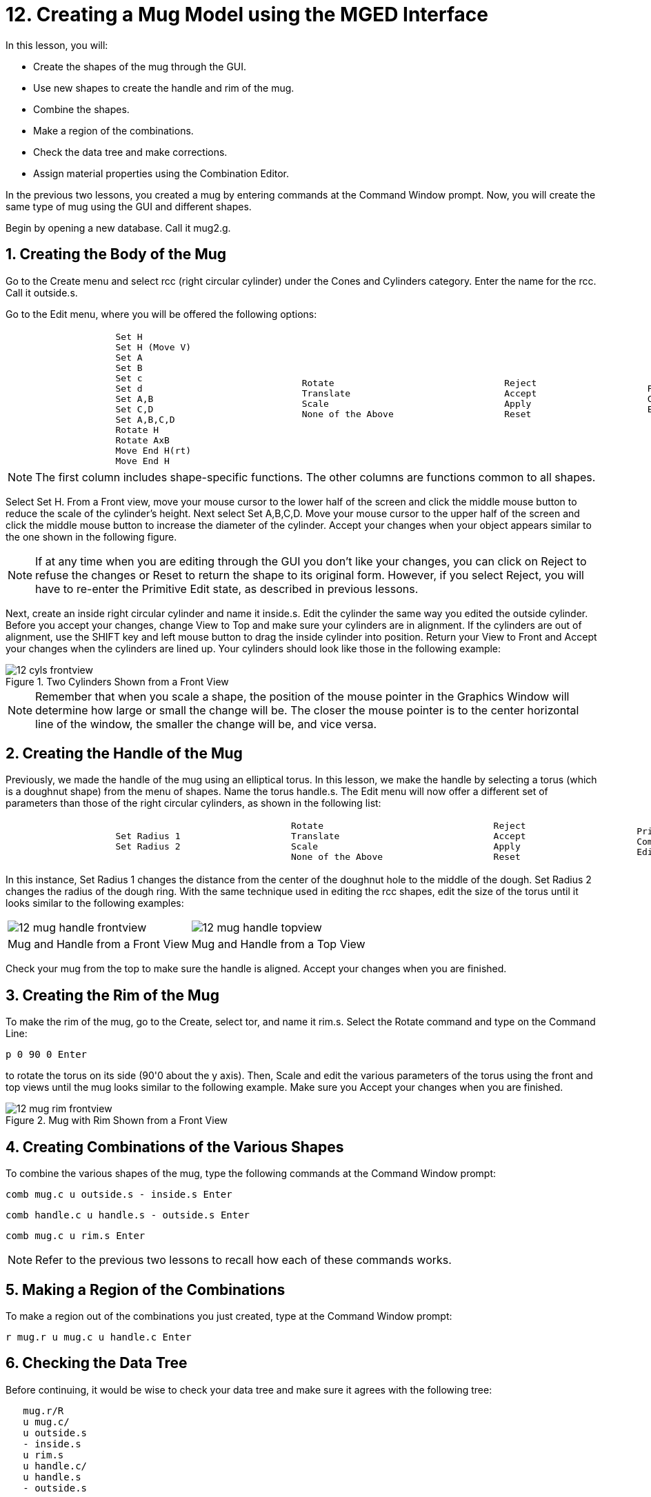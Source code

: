 = 12. Creating a Mug Model using the MGED Interface
:sectnums:
:experimental:

In this lesson, you will:

* Create the shapes of the mug through the GUI.
* Use new shapes to create the handle and rim of the mug.
* Combine the shapes.
* Make a region of the combinations.
* Check the data tree and make corrections.
* Assign material properties using the Combination Editor.

In the previous two lessons, you created a mug by entering commands at
the Command Window prompt.  Now, you will create the same type of mug
using the GUI and different shapes.

Begin by opening a new database.  Call it mug2.g.

[[_mug_gui_create_body]]
== Creating the Body of the Mug

Go to the Create menu and select rcc (right circular cylinder) under
the Cones and Cylinders category.  Enter the name for the rcc.  Call
it outside.s.

Go to the Edit menu, where you will be offered the following options:

[cols="1*l,1*l,1*l,1*l"]
|===

a|
....
		    Set H
		    Set H (Move V)
		    Set A
		    Set B
		    Set c
		    Set d
		    Set A,B
		    Set C,D
		    Set A,B,C,D
		    Rotate H
		    Rotate AxB
		    Move End H(rt)
		    Move End H
....
a|
....
		    Rotate
		    Translate
		    Scale
		    None of the Above
....
a|
....
		    Reject
		    Accept
		    Apply
		    Reset
....
a|
....

		    Primitive Editor
		    Combination
		    Editor
....
|===

[NOTE]
====
The first column includes shape-specific functions.  The other columns
are functions common to all shapes.
====

Select Set H.  From a Front view, move your mouse cursor to the lower
half of the screen and click the middle mouse button to reduce the
scale of the cylinder's height.  Next select Set A,B,C,D.  Move your
mouse cursor to the upper half of the screen and click the middle
mouse button to increase the diameter of the cylinder.  Accept your
changes when your object appears similar to the one shown in the
following figure.

[NOTE]
====
If at any time when you are editing through the GUI you don't like
your changes, you can click on Reject to refuse the changes or Reset
to return the shape to its original form.  However, if you select
Reject, you will have to re-enter the Primitive Edit state, as
described in previous lessons.
====

Next, create an inside right circular cylinder and name it inside.s.
Edit the cylinder the same way you edited the outside cylinder.
Before you accept your changes, change View to Top and make sure your
cylinders are in alignment.  If the cylinders are out of alignment,
use the SHIFT key and left mouse button to drag the inside cylinder
into position.  Return your View to Front and Accept your changes when
the cylinders are lined up.  Your cylinders should look like those in
the following example:

.Two Cylinders Shown from a Front View
image::mged/12_cyls_frontview.png[]


[NOTE]
====
Remember that when you scale a shape, the position of the mouse
pointer in the Graphics Window will determine how large or small the
change will be.  The closer the mouse pointer is to the center
horizontal line of the window, the smaller the change will be, and
vice versa.
====

[[_mug_gui_create_handle]]
== Creating the Handle of the Mug

Previously, we made the handle of the mug using an elliptical torus.
In this lesson, we make the handle by selecting a torus (which is a
doughnut shape) from the menu of shapes.  Name the torus handle.s.
The Edit menu will now offer a different set of parameters than those
of the right circular cylinders, as shown in the following list:

[cols="1*l,1*l,1*l,1*l"]
|===

a|
....
		    Set Radius 1
		    Set Radius 2
....
a|
....
		    Rotate
		    Translate
		    Scale
		    None of the Above
....
a|
....
		    Reject
		    Accept
		    Apply
		    Reset
....
a|
....
		    Primitive Editor
		    Combination
		    Editor
....
|===

In this instance, Set Radius 1 changes the distance from the center of
the doughnut hole to the middle of the dough.  Set Radius 2 changes
the radius of the dough ring.  With the same technique used in editing
the rcc shapes, edit the size of the torus until it looks similar to
the following examples:

[cols="1,1"]
|===

|image:mged/12_mug_handle_frontview.png[]
|image:mged/12_mug_handle_topview.png[]

|Mug and Handle from a Front View
|Mug and Handle from a Top View
|===

Check your mug from the top to make sure the handle is aligned.
Accept your changes when you are finished.

[[_mug_gui_create_rim]]
== Creating the Rim of the Mug

To make the rim of the mug, go to the Create, select tor, and name it
rim.s.  Select the Rotate command and type on the Command Line:

[cmd]`p 0 90 0 kbd:[Enter]`

to rotate the torus on its side (90'0 about the y axis). Then, Scale
and edit the various parameters of the torus using the front and top
views until the mug looks similar to the following example.  Make sure
you Accept your changes when you are finished.

.Mug with Rim Shown from a Front View
image::mged/12_mug_rim_frontview.png[]


[[_mug_gui_create_combinations]]
== Creating Combinations of the Various Shapes

To combine the various shapes of the mug, type the following commands
at the Command Window prompt:

[cmd]`comb mug.c u outside.s - inside.s kbd:[Enter]`

[cmd]`comb handle.c u handle.s - outside.s kbd:[Enter]`

[cmd]`comb mug.c u rim.s kbd:[Enter]`

NOTE: Refer to the previous two lessons to recall how each of these
commands works.

[[_mug_gui_make_region]]
== Making a Region of the Combinations

To make a region out of the combinations you just created, type at the
Command Window prompt:

[cmd]`r mug.r u mug.c u handle.c kbd:[Enter]`

[[_mug_gui_check_tree]]
== Checking the Data Tree

Before continuing, it would be wise to check your data tree and make
sure it agrees with the following tree:

....
   mug.r/R
   u mug.c/
   u outside.s
   - inside.s
   u rim.s
   u handle.c/
   u handle.s
   - outside.s
....

If your data tree doesn't look like this example, you will need to go
back and figure out where you went wrong.  If necessary, you can kill
off a shape, combination, or region by typing at the Command Window
prompt:

[cmd]`kill [name of shape, combination, or region] kbd:[Enter]`

For example, in this lesson you may have created an extra shape, named
rim2.s, which you no longer want.  To kill this shape, you would type:

[cmd]`kill rim2.s kbd:[Enter]`

[[_mug_gui_comb_edit_props]]
== Assigning Material Properties Using the Combination Editor

Go to the Edit menu and select Combination Editor.  Type mug.r in the
Name entry box.  Press ENTER.  Type 0 148 0 in the Color entry box.
Select a plastic shader.  Check the Boolean Expression box to make
sure it says:

....
   u mug.c
   u handle.c
....

When you are finished, click on Apply and then Dismiss.  In the
Command Window then, type at the prompt:

[cmd]`B mug.r kbd:[Enter]`

[[_mug_gui_raytracing]]
== Raytracing the Design

Go to the View option of the menu bar and select az35, el25.  Go to
File and then Raytrace.  Select a white background color and Raytrace
your design.  Click on Overlay.  When the raytracing is finished, it
should look like the following example:

.The Completed Raytraced Mug
image::mged/12_mug_gui_finished_raytraced.png[]


[[_mug_through_gui_review]]
== Review

In this lesson, you:

* Created the shapes of the mug through the GUI.
* Used new shapes to create the handle and rim of the mug.
* Combined the shapes.
* Made a region of the combinations.
* Checked the data tree and made corrections.
* Assigned material properties using the Combination Editor.
